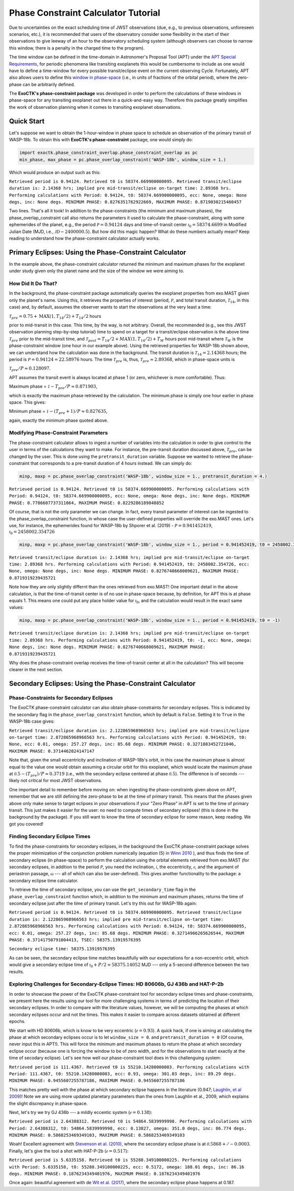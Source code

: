 .. _PhaseConstraintCalculator:

Phase Constraint Calculator Tutorial
====================================

Due to uncertainties on the exact scheduling time of JWST observations (due, e.g., to previous observations, unforeseen scenarios, etc.), it is recommended that users of the observatory consider some flexibility in the start of their observations to give leeway of an hour to the observatory scheduling system (although observers can choose to narrow this window, there is a penalty in the charged time to the program). 

The time window can be defined in the time-domain in Astronomer's Proposal Tool (APT) under the `APT Special Requirements <https://jwst-docs.stsci.edu/jwst-astronomers-proposal-tool-overview/apt-workflow-articles/apt-special-requirements>`_, for periodic phenomena like transiting exoplanets this would be cumbersome to include as one would have to define a time-window for every possible transit/eclipse event on the current observing Cycle. Fortunately, APT also allows users to define this `window in phase-space <https://jwst-docs.stsci.edu/jppom/special-requirements/timing-special-requirements>`_ (i.e., in units of fractions of the orbital period), where the zero-phase can be arbitrarily defined. 

The **ExoCTK's phase-constraint package** was developed in order to perform the calculations of these windows in phase-space for any transiting exoplanet out there in a quick-and-easy way. Therefore this package greatly simplifies the work of observation planning when it comes to transiting exoplanet observations.

Quick Start
-----------
Let's suppose we want to obtain the 1-hour-window in phase space to schedule an observation of the primary transit of WASP-18b. To obtain this with **ExoCTK's phase-constraint** package, one would simply do:

.. code-block:: python

	import exoctk.phase_constraint_overlap.phase_constraint_overlap as pc
	min_phase, max_phase = pc.phase_overlap_constraint('WASP-18b', window_size = 1.)

Which would produce an output such as this: 

``Retrieved period is 0.94124. Retrieved t0 is 58374.669900000095.
Retrieved transit/eclipse duration is: 2.14368 hrs; implied pre mid-transit/eclipse on-target time: 2.89368 hrs.
Performing calculations with Period: 0.94124, t0: 58374.669900000095, ecc: None, omega: None degs, inc: None degs.
MINIMUM PHASE: 0.8276351762922669, MAXIMUM PHASE: 0.8719030215460457``

Two lines. That's all it took! In addition to the phase-constraints (the minimum and maximum phases), the phase_overlap_constraint call also returns the parameters it used to calculate the phase-constraint, along with some ephemerides of the planet, e.g., the period :math:`\mathcal P = 0.94124` days and time-of-transit center :math:`\mathcal {t}_{0} = 58374.6699` in Modified Julian Date (MJD, i.e., :math:`\mathcal JD - 2400000.5`). But how did this magic happen? What do these numbers actually mean? Keep reading to understand how the phase-constraint calculator actually works.

Primary Eclipses: Using the Phase-Constraint Calculator
-------------------------------------------------------
In the example above, the phase-constraint calculator returned the minimum and maximum phases for the exoplanet under study given only the planet name and the size of the window we were aiming to.

How Did It Do That?
~~~~~~~~~~~~~~~~~~~
In the background, the phase-constraint package automatically queries the exoplanet properties from exo.MAST given only the planet's name. Using this, it retrieves the properties of interest (period, :math:`\mathcal P`, and total transit duration, :math:`\mathcal {T}_{14}`, in this case) and, by default, assumes the observer wants to start the observations at the very least a time:

:math:`\mathcal {T}_{pre} = 0.75 + \textrm{MAX}(1, {T}_{14}/2) + {T}_{14}/2` hours

prior to mid-transit in this case. This time, by the way, is not arbitrary. Overall, the recommended (e.g., see this JWST observation planning step-by-step tutorial) time to spend on a target for a transit/eclipse observation is the above time :math:`\mathcal T_{pre}` prior to the mid-transit time, and :math:`\mathcal {T}_{post} = {T}_{14}/2 + MAX(1, {T}_{14}/2) + {T}_{W}` hours post mid-transit where :math:`\mathcal {T}_{W}` is the phase-constraint window (one hour in our example above). Using the retrieved properties for WASP-18b shown above, we can understand how the calculation was done in the background. The transit duration is :math:`\mathcal {T}_{14} = 2.14368` hours; the period is :math:`\mathcal P = 0.94124 = 22.58976` hours. The time :math:`\mathcal {T}_{pre}` is, thus, :math:`\mathcal {T}_{pre}\approx 2.89368`, which in phase-space units is

:math:`\mathcal {T}_{pre}/P \approx 0.128097`.

APT assumes the transit event is always located at phase 1 (or zero, whichever is more comfortable). Thus:

Maximum phase = :math:`\mathcal 1 - {T}_{pre}/P \approx 0.871903`,

which is exactly the maximum phase retrieved by the calculation. The minimum phase is simply one hour earlier in phase space. This gives:

Minimum phase = :math:`\mathcal 1 - ({T}_{pre}+1)/P \approx 0.827635`,

again, exactly the minimum phase quoted above.

Modifying Phase-Constraint Parameters
~~~~~~~~~~~~~~~~~~~~~~~~~~~~~~~~~~~~~
The phase-constraint calculator allows to ingest a number of variables into the calculation in order to give control to the user in terms of the calculations they want to make. For instance, the pre-transit duration discussed above, :math:`\mathcal T_{pre}`, can be changed by the user. This is done using the ``pretransit_duration`` variable. Suppose we wanted to retrieve the phase-constraint that corresponds to a pre-transit duration of 4 hours instead. We can simply do:

.. code-block:: python

	minp, maxp = pc.phase_overlap_constraint('WASP-18b', window_size = 1., pretransit_duration = 4.)


``Retrieved period is 0.94124. Retrieved t0 is 58374.669900000095.
Performing calculations with Period: 0.94124, t0: 58374.669900000095, ecc: None, omega: None degs, inc: None degs.
MINIMUM PHASE: 0.7786607737311064, MAXIMUM PHASE: 0.8229286189848852``

Of course, that is not the only parameter we can change. In fact, every transit parameter of interest can be ingested to the phase_overlap_constraint function, in whose case the user-defined properties will override the exo.MAST ones. Let's use, for instance, the ephemerides found for WASP-18b by Shporer et al. (2019) - :math:`\mathcal P = 0.941452419`, :math:`\mathcal {t}_{0} = 2458002.354726`

.. code-block:: python

	minp, maxp = pc.phase_overlap_constraint('WASP-18b', window_size = 1., period = 0.941452419, t0 = 2458002.354726)

``Retrieved transit/eclipse duration is: 2.14368 hrs; implied pre mid-transit/eclipse on-target time: 2.89368 hrs.
Performing calculations with Period: 0.941452419, t0: 2458002.354726, ecc: None, omega: None degs, inc: None degs.
MINIMUM PHASE: 0.8276740668009621, MAXIMUM PHASE: 0.8719319239435721``

Note how they are only slightly differnt than the ones retrieved from exo.MAST! One important detail in the above calculation, is that the time-of-transit center is of no use in phase-space because, by definition, for APT this is at phase equals 1. This means one could put any place holder value for :math:`\mathcal {t}_{0}`, and the calculation would result in the exact same values:

.. code-block:: python 

	minp, maxp = pc.phase_overlap_constraint('WASP-18b', window_size = 1., period = 0.941452419, t0 = -1)

``Retrieved transit/eclipse duration is: 2.14368 hrs; implied pre mid-transit/eclipse on-target time: 2.89368 hrs.
Performing calculations with Period: 0.941452419, t0: -1, ecc: None, omega: None degs, inc: None degs.
MINIMUM PHASE: 0.8276740668009621, MAXIMUM PHASE: 0.8719319239435721``

Why does the phase-constraint overlap receives the time-of-transit center at all in the calculation? This will become clearer in the next section.

Secondary Eclipses: Using the Phase-Constraint Calculator
---------------------------------------------------------

Phase-Constraints for Secondary Eclipses
~~~~~~~~~~~~~~~~~~~~~~~~~~~~~~~~~~~~~~~~
The ExoCTK phase-constraint calculator can also obtain phase-constraints for secondary eclipses. This is indicated by the secondary flag in the ``phase_overlap_constraint`` function, which by default is ``False``. Setting it to ``True`` in the WASP-18b case gives:

.. code-block:: python 
	minp, maxp = pc.phase_overlap_constraint('WASP-18b', window_size = 1., period = 0.941452419, secondary = True)

``Retrieved transit/eclipse duration is: 2.122865968966563 hrs; implied pre mid-transit/eclipse on-target time: 2.872865968966563 hrs.
Performing calculations with Period: 0.941452419, t0: None, ecc: 0.01, omega: 257.27 degs, inc: 85.68 degs.
MINIMUM PHASE: 0.3271883452721046, MAXIMUM PHASE: 0.3714462024147147``


Note that, given the small eccentricity and inclination of WASP-18b's orbit, in this case the maximum phase is almost equal to the value one would obtain assuming a circular orbit for this exoplanet, which would locate the maximum phase at :math:`\mathcal 0.5 - ({T}_{pre})/P \approx 0.3719` (i.e., with the secondary eclipse centered at phase :math:`\mathcal 0.5`). The difference is of seconds --- likely not critical for most JWST observations.

One important detail to remember before moving on: when ingesting the phase-constraints given above on APT, remember that we are still defining the zero-phase to be at the time of primary transit. This means that the phases given above only make sense to target eclipses in your observations if your "Zero Phase" in APT is set to the time of primary transit. This just makes it easier for the user: no need to compute times of secondary eclipses! (this is done in the background by the package). If you still want to know the time of secondary eclipse for some reason, keep reading. We got you covered!

Finding Secondary Eclipse Times
~~~~~~~~~~~~~~~~~~~~~~~~~~~~~~~
To find the phase-constraints for secondary eclipses, in the background the ExoCTK phase-constraint package solves the proper minimization of the conjunction problem numerically (equation (5) in `Winn 2010 <https://arxiv.org/pdf/1001.2010v5.pdf>`_ ), and thus finds the time of secondary eclipse (in phase-space) to perform the calculation using the orbital elements retrieved from exo.MAST (for secondary eclipses, in addition to the period :math:`\mathcal P`, you need the inclination, :math:`\mathcal i`, the eccentricity, :math:`\mathcal e`, and the argument of periastron passage, :math:`\mathcal \omega` --- all of which can also be user-defined). This gives another functionality to the package: a secondary eclipse time calculator.

To retrieve the time of secondary eclipse, you can use the ``get_secondary_time`` flag in the ``phase_overlap_constraint`` function which, in addition to the minimum and maximum phases, returns the time of secondary eclipse just after the time of primary transit. Let's try this out for WASP-18b again:

.. code-block:: python 
	minp, maxp, tsec = pc.phase_overlap_constraint('WASP-18b', window_size = 1., secondary = True, get_secondary_time = True)

.. code-block:: python 
	print('\nSecondary eclipse time:',tsec)

``Retrieved period is 0.94124. Retrieved t0 is 58374.669900000095.
Retrieved transit/eclipse duration is: 2.122865968966563 hrs; implied pre mid-transit/eclipse on-target time: 2.872865968966563 hrs.
Performing calculations with Period: 0.94124, t0: 58374.669900000095, ecc: 0.01, omega: 257.27 degs, inc: 85.68 degs.
MINIMUM PHASE: 0.32714966265626544, MAXIMUM PHASE: 0.37141750791004413, TSEC: 58375.13919576395``

``Secondary eclipse time: 58375.13919576395``

As can be seen, the secondary eclipse time matches beautifully with our expectations for a non-eccentric orbit, which would give a secondary eclipse time of :math:`\mathcal {t}_{0} + P/2 \approx 58375.14052` MJD --- only a 5-second difference between the two results.

Exploring Challenges for Secondary-Eclipse Times: HD 80606b, GJ 436b and HAT-P-2b
~~~~~~~~~~~~~~~~~~~~~~~~~~~~~~~~~~~~~~~~~~~~~~~~~~~~~~~~~~~~~~~~~~~~~~~~~~~~~~~~~

In order to showcase the power of the ExoCTK phase-constraint tool for secondary eclipse times and phase-constraints, we present here the results using our tool for more challenging systems in terms of predicting the location of their secondary eclipses. In order to compare with the literature values, however, we will be computing the phases at which secondary eclipses occur and not the times. This makes it easier to compare across datasets obtained at different epochs.

We start with HD 80606b, which is know to be very eccentric (:math:`\mathcal e=0.93`). A quick hack, if one is aiming at calculating the phase at which secondary eclipses occur is to let ``window_size = 0``. and ``pretransit_duration = 0`` (Of course, never input this in APT!). This will force the minimum and maximum phases to return the phase at which secondary eclipse occur (because one is forcing the window to be of zero width, and for the observations to start exactly at the time of secodary eclipse). Let's see how well our phase-constraint tool does in this challenguing system:

.. code-block:: python 
	minp, maxp = pc.phase_overlap_constraint('HD80606 b', window_size = 0., pretransit_duration = 0., secondary = True)

``Retrieved period is 111.4367. Retrieved t0 is 55210.14280000003.
Performing calculations with Period: 111.4367, t0: 55210.14280000003, ecc: 0.93, omega: 301.03 degs, inc: 89.29 degs.
MINIMUM PHASE: 0.9455607255787186, MAXIMUM PHASE: 0.9455607255787186``

This matches pretty well with the phase at which secondary eclipse happens in the literature (0.947; `Laughlin, et al 2009 <https://www.nature.com/articles/nature07649>`_)! Note we are using more updated planetary parameters than the ones from Laughlin et al., 2009, which explains the slight discrepancy in phase-space.

Next, let's try we try GJ 436b --- a mildly eccentic system (:math:`\mathcal e = 0.138`):

.. code-block:: python  
	minp, maxp = pc.phase_overlap_constraint('GJ 436b', window_size = 0., pretransit_duration = 0., secondary = True)

``Retrieved period is 2.64388312. Retrieved t0 is 54864.5839999998.
Performing calculations with Period: 2.64388312, t0: 54864.5839999998, ecc: 0.13827, omega: 351.0 degs, inc: 86.774 degs.
MINIMUM PHASE: 0.5868253469349103, MAXIMUM PHASE: 0.5868253469349103``

Woah! Excellent agreement with `Stevenson et al. (2010) <https://ui.adsabs.harvard.edu/abs/2010Natur.464.1161S/abstract>`_, where the secondary eclipse phase is at :math:`\mathcal 0.5868 +/- 0.0003`. Finally, let's give the tool a shot with HAT-P-2b (:math:`\mathcal e=0.517`):

.. code-block:: python 
	minp, maxp = pc.phase_overlap_constraint('HAT-P-2b', window_size = 0., pretransit_duration = 0., secondary = True)

``Retrieved period is 5.6335158. Retrieved t0 is 55288.349100000225.
Performing calculations with Period: 5.6335158, t0: 55288.349100000225, ecc: 0.5172, omega: 188.01 degs, inc: 86.16 degs.
MINIMUM PHASE: 0.1876234349401976, MAXIMUM PHASE: 0.1876234349401976``

Once again: beautiful agreement with de `Wit et al. (2017) <https://iopscience.iop.org/article/10.3847/2041-8213/836/2/L17/pdf>`_, where the secondary eclipse phase happens at 0.187.


